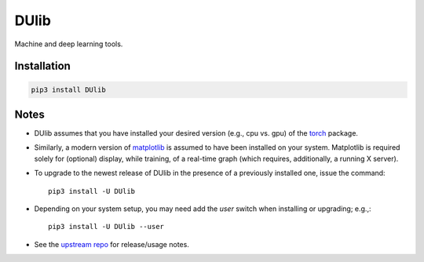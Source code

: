DUlib
=====

Machine and deep learning tools.

Installation
------------

.. code-block::

    pip3 install DUlib

Notes
-----

* DUlib assumes that you have installed your desired version (e.g., cpu vs. gpu) of
  the `torch <https://pypi.org/project/torch/>`_ package.

* Similarly, a modern version of `matplotlib <https://pypi.org/project/matplotlib/>`_ is
  assumed to have been installed on your system.  Matplotlib is required solely for (optional) display,
  while training, of a real-time graph (which requires, additionally, a running X server).

* To upgrade to the newest release of DUlib in the presence of a previously installed one, issue the
  command::

     pip3 install -U DUlib

* Depending on your system setup, you may need add the `user` switch when installing or
  upgrading; e.g.,::

     pip3 install -U DUlib --user

* See the `upstream repo <https://github.com/sj-simmons/DUlib>`_ for release/usage notes.
